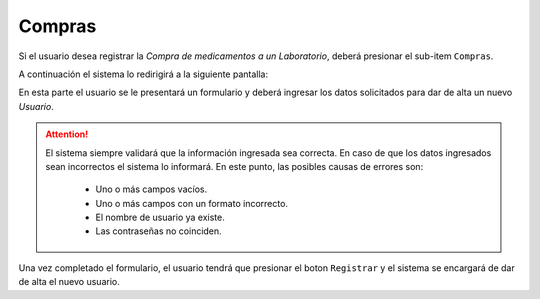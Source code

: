 Compras
===============

Si el usuario desea registrar la *Compra de medicamentos a un Laboratorio*, deberá presionar el sub-item ``Compras``.

.. image:: _static/btncompras.png
   :align: center

A continuación el sistema lo redirigirá a la siguiente pantalla:

.. image:: _static/compras.png
   :align: center




En esta parte el usuario se le presentará un formulario y deberá ingresar los datos solicitados para dar de alta un nuevo *Usuario*.

.. ATTENTION::
    El sistema siempre validará que la información ingresada sea correcta. En caso de que los datos ingresados sean incorrectos el sistema lo informará. 
    En este punto, las posibles causas de errores son:

        - Uno o más campos vacíos.
        - Uno o más campos con un formato incorrecto.
        - El nombre de usuario ya existe.
        - Las contraseñas no coinciden.
     
Una vez completado el formulario, el usuario tendrá que presionar el boton ``Registrar`` y el sistema se encargará de dar de alta el nuevo usuario.
